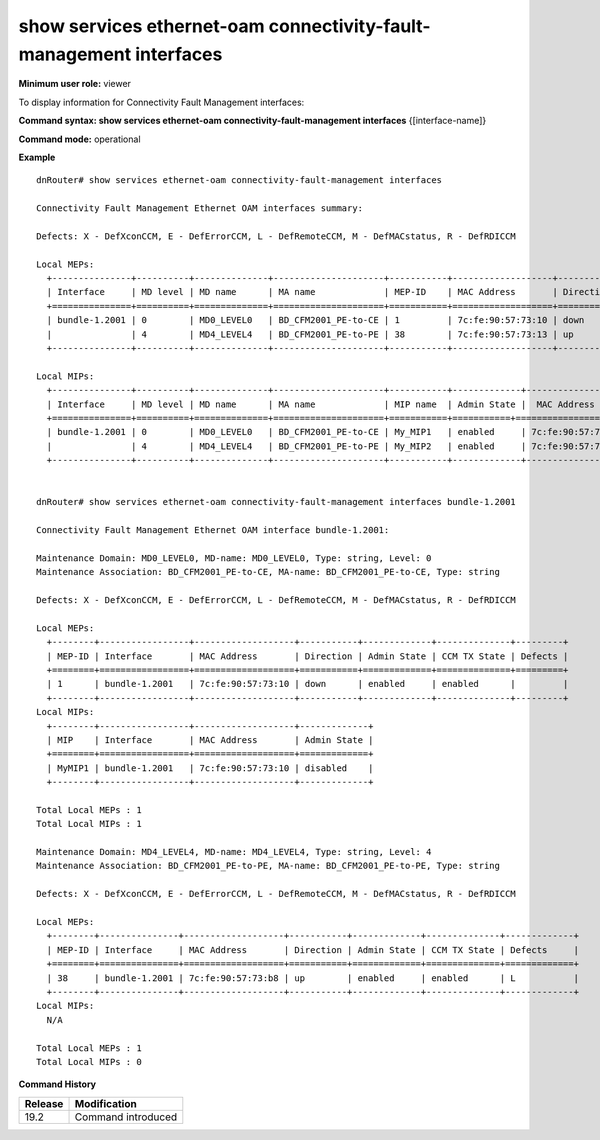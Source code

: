 show services ethernet-oam connectivity-fault-management interfaces
-------------------------------------------------------------------

**Minimum user role:** viewer

To display information for Connectivity Fault Management interfaces:


**Command syntax: show services ethernet-oam connectivity-fault-management interfaces** {[interface-name]}

**Command mode:** operational

..
	**Internal Note**
	
	-  

**Example**
::

	dnRouter# show services ethernet-oam connectivity-fault-management interfaces

	Connectivity Fault Management Ethernet OAM interfaces summary:

	Defects: X - DefXconCCM, E - DefErrorCCM, L - DefRemoteCCM, M - DefMACstatus, R - DefRDICCM

	Local MEPs:
	  +---------------+----------+--------------+---------------------+-----------+-------------------+-----------+-------------+--------------+-----------+
	  | Interface     | MD level | MD name      | MA name             | MEP-ID    | MAC Address       | Direction | Admin State | CCM TX State | Defects   |
	  +===============+==========+==============+=====================+===========+===================+===========+=============+==============+===========+
	  | bundle-1.2001 | 0        | MD0_LEVEL0   | BD_CFM2001_PE-to-CE | 1         | 7c:fe:90:57:73:10 | down      | enabled     | enabled      | R         |
	  |               | 4        | MD4_LEVEL4   | BD_CFM2001_PE-to-PE | 38        | 7c:fe:90:57:73:13 | up        | enabled     | enabled      | L         |
	  +---------------+----------+--------------+---------------------+-----------+-------------------+-----------+-------------+--------------+-----------+
	
	Local MIPs:
	  +---------------+----------+--------------+---------------------+-----------+-------------+-------------------+
	  | Interface     | MD level | MD name      | MA name             | MIP name  | Admin State |  MAC Address      |
	  +===============+==========+==============+=====================+===========+===========+=====================+
	  | bundle-1.2001 | 0        | MD0_LEVEL0   | BD_CFM2001_PE-to-CE | My_MIP1   | enabled     | 7c:fe:90:57:73:10 |
	  |               | 4        | MD4_LEVEL4   | BD_CFM2001_PE-to-PE | My_MIP2   | enabled     | 7c:fe:90:57:73:13 |
	  +---------------+----------+--------------+---------------------+-----------+-------------+-------------------+


	dnRouter# show services ethernet-oam connectivity-fault-management interfaces bundle-1.2001

	Connectivity Fault Management Ethernet OAM interface bundle-1.2001:

	Maintenance Domain: MD0_LEVEL0, MD-name: MD0_LEVEL0, Type: string, Level: 0
	Maintenance Association: BD_CFM2001_PE-to-CE, MA-name: BD_CFM2001_PE-to-CE, Type: string

	Defects: X - DefXconCCM, E - DefErrorCCM, L - DefRemoteCCM, M - DefMACstatus, R - DefRDICCM

	Local MEPs:
	  +--------+-----------------+-------------------+-----------+-------------+--------------+---------+
	  | MEP-ID | Interface       | MAC Address       | Direction | Admin State | CCM TX State | Defects | 
	  +========+=================+===================+===========+=============+==============+=========+
	  | 1      | bundle-1.2001   | 7c:fe:90:57:73:10 | down      | enabled     | enabled      |         |
	  +--------+-----------------+-------------------+-----------+-------------+--------------+---------+
	Local MIPs:
	  +--------+-----------------+-------------------+-------------+
	  | MIP    | Interface       | MAC Address       | Admin State |
	  +========+=================+===================+=============+
	  | MyMIP1 | bundle-1.2001   | 7c:fe:90:57:73:10 | disabled    |
	  +--------+-----------------+-------------------+-------------+

	Total Local MEPs : 1
	Total Local MIPs : 1

	Maintenance Domain: MD4_LEVEL4, MD-name: MD4_LEVEL4, Type: string, Level: 4
	Maintenance Association: BD_CFM2001_PE-to-PE, MA-name: BD_CFM2001_PE-to-PE, Type: string

	Defects: X - DefXconCCM, E - DefErrorCCM, L - DefRemoteCCM, M - DefMACstatus, R - DefRDICCM

	Local MEPs:
	  +--------+---------------+-------------------+-----------+-------------+--------------+-------------+
	  | MEP-ID | Interface     | MAC Address       | Direction | Admin State | CCM TX State | Defects     |
	  +========+===============+===================+===========+=============+==============+=============+
	  | 38     | bundle-1.2001 | 7c:fe:90:57:73:b8 | up        | enabled     | enabled      | L           |
	  +--------+---------------+-------------------+-----------+-------------+--------------+-------------+
	Local MIPs:
	  N/A

	Total Local MEPs : 1
	Total Local MIPs : 0


.. **Help line:** Display CFM information per interface

**Command History**

+---------+---------------------------+
| Release | Modification              |
+=========+===========================+
| 19.2    | Command introduced        |
+---------+---------------------------+